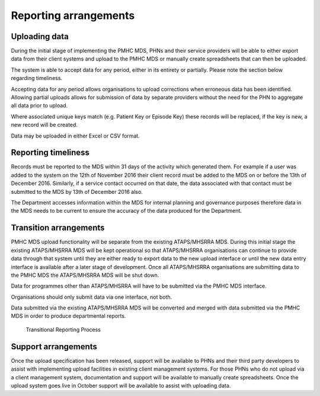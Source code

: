Reporting arrangements
======================

.. _uploading_data:

Uploading data
--------------
During the initial stage of implementing the PMHC MDS, PHNs and their
service providers will be able to either export data from their client
systems and upload to the PMHC MDS or manually create spreadsheets that can
then be uploaded.

The system is able to accept data for any period, either in its entirety or
partially. Please note the section below regarding timeliness.

Accepting data for any period allows organisations to upload corrections when
erroneous data has been identified. Allowing partial uploads allows for
submission of data by separate providers without the need for the PHN to
aggregate all data prior to upload.

Where associated unique keys match (e.g. Patient Key or Episode Key)
these records will be replaced, if the key is new, a new record will be created.

Data may be uploaded in either Excel or CSV format.

.. _reporting_timeliness:

Reporting timeliness
--------------------

Records must be reported to the MDS within 31 days of the activity which
generated them. For example if a user was added to the system on the 12th of
November 2016 their client record must be added to the MDS on or before the
13th of December 2016. Similarly, if a service contact occurred on that date,
the data associated with that contact must be submitted to the MDS by 13th of
December 2016 also.

The Department accesses information within the MDS for internal planning and
governance purposes therefore data in the MDS needs to be current to ensure the
accuracy of the data produced for the Department.

Transition arrangements
-----------------------
PMHC MDS upload functionality will be separate from the existing
ATAPS/MHSRRA MDS. During this initial stage the existing ATAPS/MHSRRA MDS
will be kept operational so that ATAPS/MHSRRA organisations can continue to
provide data through that system until they are either ready to export data
to the new upload interface or until the new data entry interface is
available after a later stage of development. Once all ATAPS/MHSRRA
organisations are submitting data to the PMHC MDS the ATAPS/MHSRRA MDS will
be shut down.

Data for programmes other than ATAPS/MHSRRA will have to be
submitted via the PMHC MDS interface.

Organisations should only submit data via one interface, not both.

Data submitted via the existing ATAPS/MHSRRA MDS will be converted and merged with data submitted
via the PMHC MDS in order to produce departmental reports.

.. figure:: figures/transitional-reporting.svg
   :alt: Transitional Reporting Process

   Transitional Reporting Process

Support arrangements
--------------------
Once the upload specification has been released, support will be available to PHNs and
their third party developers to assist with implementing upload facilities
in existing client management systems. For those PHNs who do not upload via
a client management system, documentation and support will be available to
manually create spreadsheets. Once the upload system goes live in October
support will be available to assist with uploading data.
